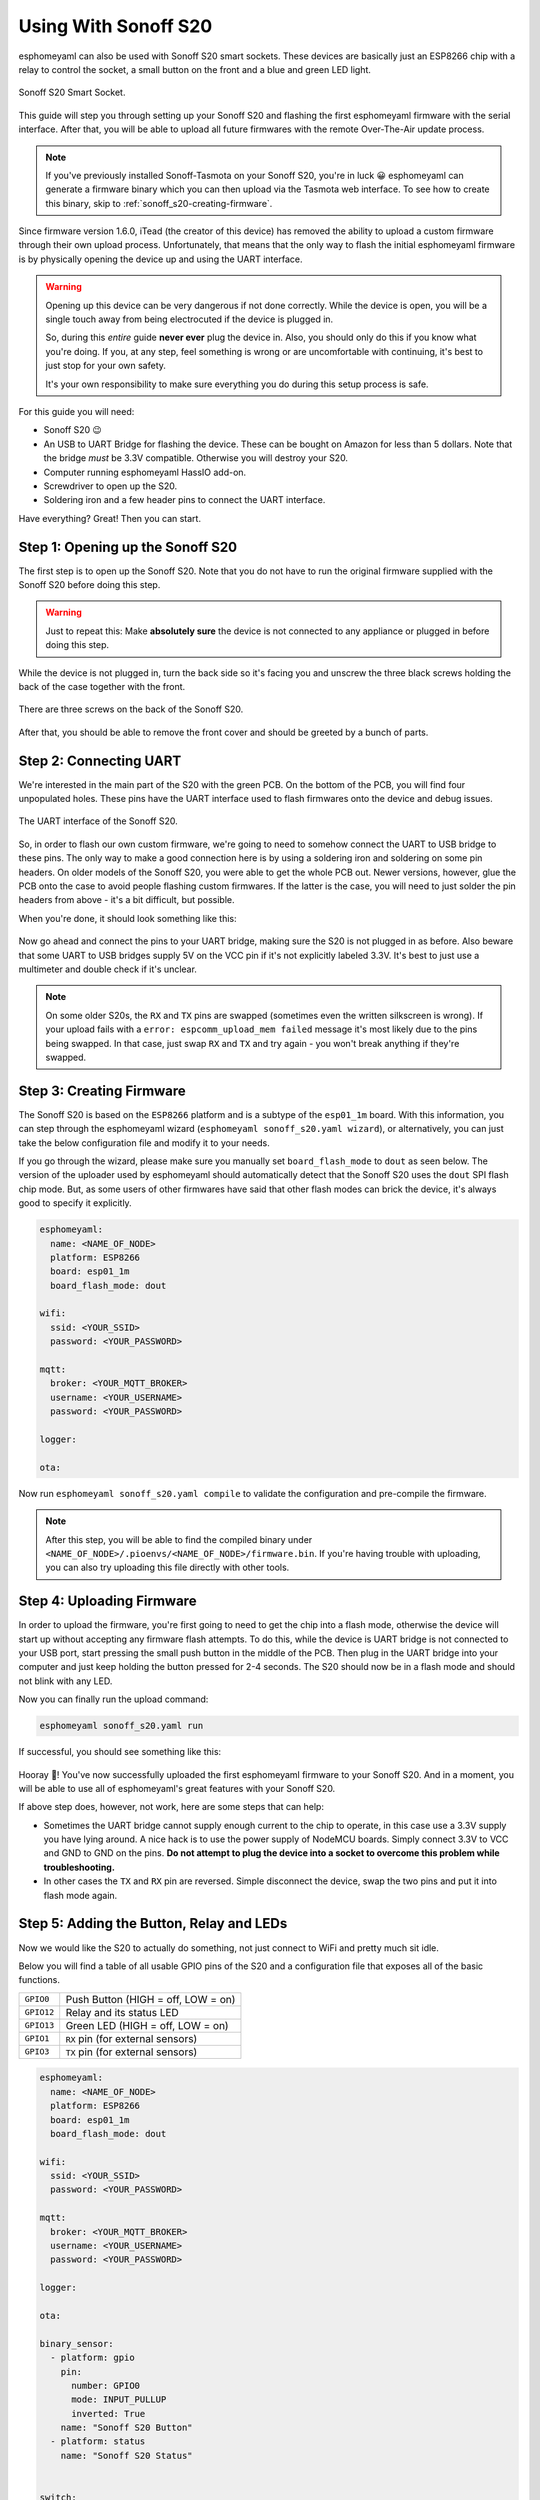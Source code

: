 Using With Sonoff S20
=====================

esphomeyaml can also be used with Sonoff S20 smart sockets. These devices are
basically just an ESP8266 chip with a relay to control the socket, a small button on the
front and a blue and green LED light.

.. figure:: images/sonoff_s20_header.jpg
    :align: center
    :width: 75.0%

    Sonoff S20 Smart Socket.

This guide will step you through setting up your Sonoff S20 and flashing the first esphomeyaml firmware
with the serial interface. After that, you will be able to upload all future firmwares with the remote
Over-The-Air update process.

.. note::

    If you've previously installed Sonoff-Tasmota on your Sonoff S20, you're in luck 😀
    esphomeyaml can generate a firmware binary which you can then upload via the
    Tasmota web interface. To see how to create this binary, skip to :ref:`sonoff_s20-creating-firmware`.

Since firmware version 1.6.0, iTead (the creator of this device) has removed the ability to upload
a custom firmware through their own upload process. Unfortunately, that means that the only way to
flash the initial esphomeyaml firmware is by physically opening the device up and using the UART
interface.

.. warning::

    Opening up this device can be very dangerous if not done correctly. While the device is open,
    you will be a single touch away from being electrocuted if the device is plugged in.

    So, during this *entire* guide **never ever** plug the device in. Also, you should only do this
    if you know what you're doing. If you, at any step, feel something is wrong or are uncomfortable
    with continuing, it's best to just stop for your own safety.

    It's your own responsibility to make sure everything you do during this setup process is safe.

For this guide you will need:

-  Sonoff S20 😉
-  An USB to UART Bridge for flashing the device. These can be bought on Amazon for less than 5 dollars.
   Note that the bridge *must* be 3.3V compatible. Otherwise you will destroy your S20.
-  Computer running esphomeyaml HassIO add-on.
-  Screwdriver to open up the S20.
-  Soldering iron and a few header pins to connect the UART interface.

Have everything? Great! Then you can start.


Step 1: Opening up the Sonoff S20
---------------------------------

The first step is to open up the Sonoff S20. Note that you do not have to run the original firmware
supplied with the Sonoff S20 before doing this step.

.. warning::

    Just to repeat this: Make **absolutely sure** the device is not connected to any appliance or
    plugged in before doing this step.

While the device is not plugged in, turn the back side so it's facing you and unscrew the three
black screws holding the back of the case together with the front.

.. figure:: images/sonoff_s20_screws.jpg
    :align: center
    :width: 60.0%

    There are three screws on the back of the Sonoff S20.

After that, you should be able to remove the front cover and should be greeted by a bunch of parts.

.. figure:: images/sonoff_s20_parts.jpg
    :align: center
    :width: 75.0%

Step 2: Connecting UART
-----------------------

We're interested in the main part of the S20 with the green PCB. On the bottom of the PCB, you will
find four unpopulated holes. These pins have the UART interface used to flash firmwares onto the device
and debug issues.

.. figure:: images/sonoff_s20_pcb.jpg
    :align: center

    The UART interface of the Sonoff S20.

So, in order to flash our own custom firmware, we're going to need to somehow connect the UART to USB
bridge to these pins. The only way to make a good connection here is by using a soldering iron and soldering
on some pin headers. On older models of the Sonoff S20, you were able to get the whole PCB out. Newer versions,
however, glue the PCB onto the case to avoid people flashing custom firmwares. If the latter is the case,
you will need to just solder the pin headers from above - it's a bit difficult, but possible.

When you're done, it should look something like this:

.. figure:: images/sonoff_s20_uart.jpg
    :align: center

Now go ahead and connect the pins to your UART bridge, making sure the S20 is not plugged in as before.
Also beware that some UART to USB bridges supply 5V on the VCC pin if it's not explicitly labeled 3.3V.
It's best to just use a multimeter and double check if it's unclear.

.. note::

    On some older S20s, the ``RX`` and ``TX`` pins are swapped (sometimes even the written silkscreen is
    wrong). If your upload fails with a ``error: espcomm_upload_mem failed`` message it's most likely due
    to the pins being swapped. In that case, just swap ``RX`` and ``TX`` and try again - you won't break
    anything if they're swapped.

.. _sonoff_s20-creating-firmware:

Step 3: Creating Firmware
-------------------------

The Sonoff S20 is based on the ``ESP8266`` platform and is a subtype of the ``esp01_1m`` board.
With this information, you can step through the esphomeyaml wizard (``esphomeyaml sonoff_s20.yaml wizard``),
or alternatively, you can just take the below configuration file and modify it to your needs.

If you go through the wizard, please make sure you manually set ``board_flash_mode`` to ``dout``
as seen below. The version of the uploader used by esphomeyaml should automatically detect that
the Sonoff S20 uses the ``dout`` SPI flash chip mode. But, as some users of other firmwares have
said that other flash modes can brick the device, it's always good to specify it explicitly.


.. code:: yaml

    esphomeyaml:
      name: <NAME_OF_NODE>
      platform: ESP8266
      board: esp01_1m
      board_flash_mode: dout

    wifi:
      ssid: <YOUR_SSID>
      password: <YOUR_PASSWORD>

    mqtt:
      broker: <YOUR_MQTT_BROKER>
      username: <YOUR_USERNAME>
      password: <YOUR_PASSWORD>

    logger:

    ota:

Now run ``esphomeyaml sonoff_s20.yaml compile`` to validate the configuration and
pre-compile the firmware.

.. note::

    After this step, you will be able to find the compiled binary under
    ``<NAME_OF_NODE>/.pioenvs/<NAME_OF_NODE>/firmware.bin``. If you're having trouble with
    uploading, you can also try uploading this file directly with other tools.

Step 4: Uploading Firmware
--------------------------

In order to upload the firmware, you're first going to need to get the chip into a flash mode, otherwise
the device will start up without accepting any firmware flash attempts. To do this, while the device is UART
bridge is not connected to your USB port, start pressing the small push button in the middle of the PCB.
Then plug in the UART bridge into your computer and just keep holding the button pressed for 2-4 seconds.
The S20 should now be in a flash mode and should not blink with any LED.

Now you can finally run the upload command:

.. code:: bash

    esphomeyaml sonoff_s20.yaml run

If successful, you should see something like this:

.. figure:: images/sonoff_s20_upload.png
    :align: center

Hooray 🎉! You've now successfully uploaded the first esphomeyaml firmware to your Sonoff S20. And in a moment,
you will be able to use all of esphomeyaml's great features with your Sonoff S20.

If above step does, however, not work, here are some steps that can help:

-  Sometimes the UART bridge cannot supply enough current to the chip to operate, in this
   case use a 3.3V supply you have lying around. A nice hack is to use the power supply of
   NodeMCU boards. Simply connect 3.3V to VCC and GND to GND on the pins. **Do not attempt
   to plug the device into a socket to overcome this problem while troubleshooting.**
-  In other cases the ``TX`` and ``RX`` pin are reversed. Simple disconnect the device, swap
   the two pins and put it into flash mode again.

Step 5: Adding the Button, Relay and LEDs
-----------------------------------------

Now we would like the S20 to actually do something, not just connect to WiFi and pretty much sit idle.

Below you will find a table of all usable GPIO pins of the S20 and a configuration file that exposes all
of the basic functions.

.. table::
    :class: no-center

    ======================================== ========================================
    ``GPIO0``                                Push Button (HIGH = off, LOW = on)
    ---------------------------------------- ----------------------------------------
    ``GPIO12``                               Relay and its status LED
    ---------------------------------------- ----------------------------------------
    ``GPIO13``                               Green LED (HIGH = off, LOW = on)
    ---------------------------------------- ----------------------------------------
    ``GPIO1``                                ``RX`` pin (for external sensors)
    ---------------------------------------- ----------------------------------------
    ``GPIO3``                                ``TX`` pin (for external sensors)
    ======================================== ========================================

.. code:: yaml

    esphomeyaml:
      name: <NAME_OF_NODE>
      platform: ESP8266
      board: esp01_1m
      board_flash_mode: dout

    wifi:
      ssid: <YOUR_SSID>
      password: <YOUR_PASSWORD>

    mqtt:
      broker: <YOUR_MQTT_BROKER>
      username: <YOUR_USERNAME>
      password: <YOUR_PASSWORD>

    logger:

    ota:

    binary_sensor:
      - platform: gpio
        pin:
          number: GPIO0
          mode: INPUT_PULLUP
          inverted: True
        name: "Sonoff S20 Button"
      - platform: status
        name: "Sonoff S20 Status"


    switch:
      - platform: gpio
        name: "Sonoff S20 Relay"
        pin: GPIO12

    output:
      # Register the green LED as a dimmable output ....
      - platform: esp8266_pwm
        id: s20_green_led
        pin:
          number: GPIO13
          inverted: True

    light:
      # ... and then make a light out of it.
      - platform: monochromatic
        name: "Sonoff S20 Green LED"
        output: s20_green_led


Above example also showcases an important concept of esphomeyaml: IDs and linking. In order
to make all components in esphomeyaml as much "plug and play" as possible, you can use IDs to define
them in one area, and simply pass that ID later on. For example, above you can see an PWM (dimmer)
output being created with the ID ``s20_green_led`` for the green LED. Later on it is then transformed
into a :doc:`monochromatic light </esphomeyaml/components/light/monochromatic>`.

And if you want the thing that's connected through the output of the S20 to appear as a light
in Home Assistant, replace the last part with this:

.. code:: yaml

    switch:
      - platform: restart
        name: "Sonoff S20 Restart"

    output:
      - platform: esp8266_pwm
        id: s20_green_led
        pin:
          number: GPIO13
          inverted: True
      # Note: do *not* make the relay a dimmable (PWM) signal, relays cannot handle that
      - platform: binary
        id: s20_relay
        pin: GPIO12

    light:
      - platform: monochromatic
        name: "Sonoff S20 Green LED"
        output: s20_green_led
      - platform: binary
        name: "Sonoff S20 Relay"
        output: s20_relay

To make pressing the button on the front toggle the relay, have a look at the `the complete Sonoff S20
with automation example <https://github.com/OttoWinter/esphomedocs/blob/current/esphomeyaml/devices/sonoff_s20.yaml>`__.

Upload the firmware again (through OTA or Serial) and you should immediately see
something like this in Home Assistant because of esphomeyaml's automatic MQTT discovery. (You'll
of course have to add them to groups if you have a ``default_view`` set):


.. figure:: images/sonoff_s20_result.png
    :align: center
    :width: 75.0%

Step 6: Finishing Up
--------------------

Now you're pretty much done with setting up the Sonoff S20. The only steps left are to
remove any cables within the housing and make sure everyhing in there is clean. If, for
example, you used wires to connect the UART console, you should definitely remove them to avoid
a short with mains.

Sometimes the soldered-on header pins can also interfere with the button. It's best to remove the
header pins again, as you will hopefully not need to use them again because of esphomeyaml's Over-The-Air
Update features (+ the OTA safe mode; if your node reboots more than 10 times in a row, it will automatically
enter an OTA-only safe mode).

If you're sure everything is done with the S20 and have double checked there's nothing that could cause a short
in the case, you can put the front cover with the button on the base again and screw everything together.

Now triple or even quadruple check the UART bridge is not connected to the S20, then comes the time when you can
plug it into the socket.

Happy hacking!

See Also
--------

- :doc:`sonoff`
- :doc:`sonoff_4ch`
- `Edit this page on GitHub <https://github.com/OttoWinter/esphomedocs/blob/current/esphomeyaml/devices/sonoff_s20.rst>`__
